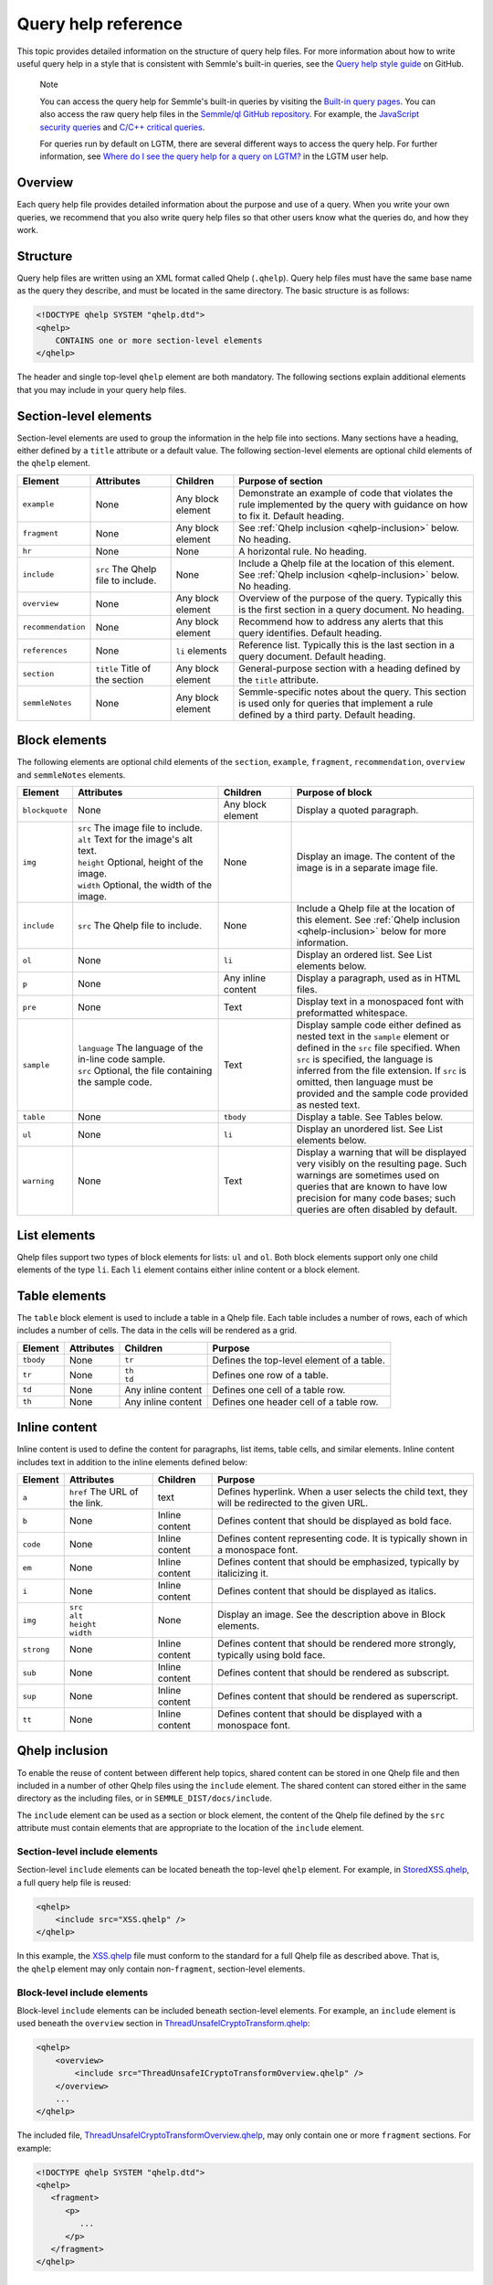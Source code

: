 Query help reference
********************

This topic provides detailed information on the structure of query help files. 
For more information about how to write useful query help in a style that is consistent with Semmle's built-in queries, see the `Query help style guide <https://github.com/Semmle/ql/blob/master/docs/query-help-style-guide.md>`__ on GitHub.


.. pull-quote::

   Note
 
   You can access the query help for Semmle's built-in queries by visiting the `Built-in query pages <https://help.semmle.com/wiki/display/QL/Built-in+queries>`__.
   You can also access the raw query help files in the `Semmle/ql GitHub repository <https://github.com/semmle/ql>`__.
   For example, the `JavaScript security queries <https://github.com/Semmle/ql/tree/master/javascript/ql/src/Security>`__ and `C/C++ critical queries <https://github.com/Semmle/ql/tree/master/cpp/ql/src/Critical>`__. 
   
   For queries run by default on LGTM, there are several different ways to access the query help. For further information, see `Where do I see the query help for a query on LGTM? <https://lgtm.com/help/lgtm/query-help#where-query-help-in-lgtm>`__ in the LGTM user help.
   

Overview
========

Each query help file provides detailed information about the purpose and use of a query. When you write your own queries, we recommend that you also write query help files so that other users know what the queries do, and how they work.

Structure
=========

Query help files are written using an XML format called Qhelp (``.qhelp``). Query help files must have the same base name as the query they describe, and must be located in the same directory. The basic structure is as follows:

.. code-block:: xml

   <!DOCTYPE qhelp SYSTEM "qhelp.dtd">
   <qhelp>
       CONTAINS one or more section-level elements 
   </qhelp>

The header and single top-level ``qhelp`` element are both mandatory. 
The following sections explain additional elements that you may include in your query help files.


Section-level elements
======================

Section-level elements are used to group the information in the help file into sections. Many sections have a heading, either defined by a ``title`` attribute or a default value. The following section-level elements are optional child elements of the ``qhelp`` element.

+--------------------+------------------------------------+------------------------+-----------------------------------------------------------------------------------------------------------------------------------------------+
| Element            | Attributes                         | Children               | Purpose of section                                                                                                                            |
+====================+====================================+========================+===============================================================================================================================================+
| ``example``        | None                               | Any block element      | Demonstrate an example of code that violates the rule implemented by the query with guidance on how to fix it. Default heading.               |
+--------------------+------------------------------------+------------------------+-----------------------------------------------------------------------------------------------------------------------------------------------+
| ``fragment``       | None                               | Any block element      | See :ref:`Qhelp inclusion <qhelp-inclusion>` below. No heading.                                                                               |
+--------------------+------------------------------------+------------------------+-----------------------------------------------------------------------------------------------------------------------------------------------+
| ``hr``             | None                               | None                   | A horizontal rule. No heading.                                                                                                                |
+--------------------+------------------------------------+------------------------+-----------------------------------------------------------------------------------------------------------------------------------------------+
| ``include``        | ``src`` The Qhelp file to include. | None                   | Include a Qhelp file at the location of this element. See :ref:`Qhelp inclusion <qhelp-inclusion>` below. No heading.                         |
+--------------------+------------------------------------+------------------------+-----------------------------------------------------------------------------------------------------------------------------------------------+
| ``overview``       | None                               | Any block element      | Overview of the purpose of the query. Typically this is the first section in a query document. No heading.                                    |
+--------------------+------------------------------------+------------------------+-----------------------------------------------------------------------------------------------------------------------------------------------+
| ``recommendation`` | None                               | Any block element      | Recommend how to address any alerts that this query identifies. Default heading.                                                              |
+--------------------+------------------------------------+------------------------+-----------------------------------------------------------------------------------------------------------------------------------------------+
| ``references``     | None                               | ``li`` elements        | Reference list. Typically this is the last section in a query document. Default heading.                                                      |
+--------------------+------------------------------------+------------------------+-----------------------------------------------------------------------------------------------------------------------------------------------+
| ``section``        | ``title`` Title of the section     | Any block element      | General-purpose section with a heading defined by the ``title`` attribute.                                                                    |
+--------------------+------------------------------------+------------------------+-----------------------------------------------------------------------------------------------------------------------------------------------+
| ``semmleNotes``    | None                               | Any block element      | Semmle-specific notes about the query. This section is used only for queries that implement a rule defined by a third party. Default heading. |
+--------------------+------------------------------------+------------------------+-----------------------------------------------------------------------------------------------------------------------------------------------+

Block elements
==============

The following elements are optional child elements of the ``section``, ``example``, ``fragment``, ``recommendation``, ``overview`` and ``semmleNotes`` elements.

.. table::
   :widths: 7 20 10 25

   +----------------+----------------------------------------------------------+--------------------+-----------------------------------------------------------------------------------------------------------------------------------------------------------------------------------------------------------------------------------------------------------------------------------------------------------+
   | Element        | Attributes                                               | Children           | Purpose of block                                                                                                                                                                                                                                                                                          |
   +================+==========================================================+====================+===========================================================================================================================================================================================================================================================================================================+
   | ``blockquote`` | None                                                     | Any block element  | Display a quoted paragraph.                                                                                                                                                                                                                                                                               |
   +----------------+----------------------------------------------------------+--------------------+-----------------------------------------------------------------------------------------------------------------------------------------------------------------------------------------------------------------------------------------------------------------------------------------------------------+
   | ``img``        | | ``src`` The image file to include.                     | None               | Display an image. The content of the image is in a separate image file.                                                                                                                                                                                                                                   |
   |                | | ``alt`` Text for the image's alt text.                 |                    |                                                                                                                                                                                                                                                                                                           |
   |                | | ``height`` Optional, height of the image.              |                    |                                                                                                                                                                                                                                                                                                           |
   |                | | ``width`` Optional, the width of the image.            |                    |                                                                                                                                                                                                                                                                                                           |
   +----------------+----------------------------------------------------------+--------------------+-----------------------------------------------------------------------------------------------------------------------------------------------------------------------------------------------------------------------------------------------------------------------------------------------------------+
   | ``include``    | ``src`` The Qhelp file to include.                       | None               | Include a Qhelp file at the location of this element. See :ref:`Qhelp inclusion <qhelp-inclusion>` below for more information.                                                                                                                                                                            |
   +----------------+----------------------------------------------------------+--------------------+-----------------------------------------------------------------------------------------------------------------------------------------------------------------------------------------------------------------------------------------------------------------------------------------------------------+
   | ``ol``         | None                                                     | ``li``             | Display an ordered list. See List elements below.                                                                                                                                                                                                                                                         |
   +----------------+----------------------------------------------------------+--------------------+-----------------------------------------------------------------------------------------------------------------------------------------------------------------------------------------------------------------------------------------------------------------------------------------------------------+
   | ``p``          | None                                                     | Any inline content | Display a paragraph, used as in HTML files.                                                                                                                                                                                                                                                               |
   +----------------+----------------------------------------------------------+--------------------+-----------------------------------------------------------------------------------------------------------------------------------------------------------------------------------------------------------------------------------------------------------------------------------------------------------+
   | ``pre``        | None                                                     | Text               | Display text in a monospaced font with preformatted whitespace.                                                                                                                                                                                                                                           |
   +----------------+----------------------------------------------------------+--------------------+-----------------------------------------------------------------------------------------------------------------------------------------------------------------------------------------------------------------------------------------------------------------------------------------------------------+
   | ``sample``     | | ``language`` The language of the in-line code sample.  | Text               | Display sample code either defined as nested text in the ``sample`` element or defined in the ``src`` file specified. When ``src`` is specified, the language is inferred from the file extension. If ``src`` is omitted, then language must be provided and the sample code provided as nested text.     |
   |                | | ``src`` Optional, the file containing the sample code. |                    |                                                                                                                                                                                                                                                                                                           |
   +----------------+----------------------------------------------------------+--------------------+-----------------------------------------------------------------------------------------------------------------------------------------------------------------------------------------------------------------------------------------------------------------------------------------------------------+
   | ``table``      | None                                                     | ``tbody``          | Display a table. See Tables below.                                                                                                                                                                                                                                                                        |
   +----------------+----------------------------------------------------------+--------------------+-----------------------------------------------------------------------------------------------------------------------------------------------------------------------------------------------------------------------------------------------------------------------------------------------------------+
   | ``ul``         | None                                                     | ``li``             | Display an unordered list. See List elements below.                                                                                                                                                                                                                                                       |
   +----------------+----------------------------------------------------------+--------------------+-----------------------------------------------------------------------------------------------------------------------------------------------------------------------------------------------------------------------------------------------------------------------------------------------------------+
   | ``warning``    | None                                                     | Text               | Display a warning that will be displayed very visibly on the resulting page. Such warnings are sometimes used on queries that are known to have low precision for many code bases; such queries are often disabled by default.                                                                            |
   +----------------+----------------------------------------------------------+--------------------+-----------------------------------------------------------------------------------------------------------------------------------------------------------------------------------------------------------------------------------------------------------------------------------------------------------+
   
List elements
=============

Qhelp files support two types of block elements for lists: ``ul`` and ``ol``. Both block elements support only one child elements of the type ``li``. Each ``li`` element contains either inline content or a block element.

Table elements
==============

The ``table`` block element is used to include a table in a Qhelp file. Each table includes a number of rows, each of which includes a number of cells. The data in the cells will be rendered as a grid.

+-----------+------------+--------------------+-------------------------------------------+
| Element   | Attributes | Children           | Purpose                                   |
+===========+============+====================+===========================================+
| ``tbody`` | None       | ``tr``             | Defines the top-level element of a table. |
+-----------+------------+--------------------+-------------------------------------------+
| ``tr``    | None       | | ``th``           | Defines one row of a table.               |
|           |            | | ``td``           |                                           |
+-----------+------------+--------------------+-------------------------------------------+
| ``td``    | None       | Any inline content | Defines one cell of a table row.          |
+-----------+------------+--------------------+-------------------------------------------+
| ``th``    | None       | Any inline content | Defines one header cell of a table row.   |
+-----------+------------+--------------------+-------------------------------------------+

Inline content
==============

Inline content is used to define the content for paragraphs, list items, table cells, and similar elements. Inline content includes text in addition to the inline elements defined below:

+------------+--------------------------------------+----------------+--------------------------------------------------------------------------------------------------+
| Element    | Attributes                           | Children       | Purpose                                                                                          |
+============+======================================+================+==================================================================================================+
| ``a``      | ``href`` The URL of the link.        | text           | Defines hyperlink. When a user selects the child text, they will be redirected to the given URL. |
+------------+--------------------------------------+----------------+--------------------------------------------------------------------------------------------------+
| ``b``      | None                                 | Inline content | Defines content that should be displayed as bold face.                                           |
+------------+--------------------------------------+----------------+--------------------------------------------------------------------------------------------------+
| ``code``   | None                                 | Inline content | Defines content representing code. It is typically shown in a monospace font.                    |
+------------+--------------------------------------+----------------+--------------------------------------------------------------------------------------------------+
| ``em``     | None                                 | Inline content | Defines content that should be emphasized, typically by italicizing it.                          |
+------------+--------------------------------------+----------------+--------------------------------------------------------------------------------------------------+
| ``i``      | None                                 | Inline content | Defines content that should be displayed as italics.                                             |
+------------+--------------------------------------+----------------+--------------------------------------------------------------------------------------------------+
| ``img``    | | ``src``                            | None           | Display an image. See the description above in Block elements.                                   |
|            | | ``alt``                            |                |                                                                                                  |
|            | | ``height``                         |                |                                                                                                  |
|            | | ``width``                          |                |                                                                                                  |
+------------+--------------------------------------+----------------+--------------------------------------------------------------------------------------------------+
| ``strong`` | None                                 | Inline content | Defines content that should be rendered more strongly, typically using bold face.                |
+------------+--------------------------------------+----------------+--------------------------------------------------------------------------------------------------+
| ``sub``    | None                                 | Inline content | Defines content that should be rendered as subscript.                                            |
+------------+--------------------------------------+----------------+--------------------------------------------------------------------------------------------------+
| ``sup``    | None                                 | Inline content | Defines content that should be rendered as superscript.                                          |
+------------+--------------------------------------+----------------+--------------------------------------------------------------------------------------------------+
| ``tt``     | None                                 | Inline content | Defines content that should be displayed with a monospace font.                                  |
+------------+--------------------------------------+----------------+--------------------------------------------------------------------------------------------------+

.. _qhelp-inclusion:

Qhelp inclusion
===============

To enable the reuse of content between different help topics, shared content can be stored in one Qhelp file and then included in a number of other Qhelp files using the ``include`` element. The shared content can stored either in the same directory as the including files, or in ``SEMMLE_DIST/docs/include``.

The ``include`` element can be used as a section or block element, the content of the Qhelp file defined by the ``src`` attribute must contain elements that are appropriate to the location of the ``include`` element.

Section-level include elements
------------------------------

Section-level ``include`` elements can be located beneath the top-level ``qhelp`` element. For example, in `StoredXSS.qhelp <https://github.com/Semmle/ql/blob/master/csharp/ql/src/Security%20Features/CWE-079/StoredXSS.qhelp>`__, a full query help file is reused: 

.. code-block:: xml 
   
   <qhelp> 
       <include src="XSS.qhelp" />
   </qhelp>

In this example, the `XSS.qhelp <https://github.com/Semmle/ql/blob/master/csharp/ql/src/Security%20Features/CWE-079/XSS.qhelp>`__ file must conform to the standard for a full Qhelp file as described above. That is, the ``qhelp`` element may only contain non-``fragment``, section-level elements.

Block-level include elements
----------------------------

Block-level ``include`` elements can be included beneath section-level elements. For example, an ``include`` element is used beneath the ``overview`` section in `ThreadUnsafeICryptoTransform.qhelp <https://github.com/Semmle/ql/blob/master/csharp/ql/src/Likely%20Bugs/ThreadUnsafeICryptoTransform.qhelp>`__:

.. code-block:: xml 
   
   <qhelp>
       <overview>
           <include src="ThreadUnsafeICryptoTransformOverview.qhelp" />
       </overview>
       ...
   </qhelp>

The included file, `ThreadUnsafeICryptoTransformOverview.qhelp <https://github.com/Semmle/ql/blob/master/csharp/ql/src/Likely%20Bugs/ThreadUnsafeICryptoTransformOverview.qhelp>`_, may only contain one or more ``fragment`` sections. For example:

.. code-block:: xml 

   <!DOCTYPE qhelp SYSTEM "qhelp.dtd"> 
   <qhelp>
      <fragment>
         <p>
            ...
         </p>
      </fragment>
   </qhelp>

Further information
===================

- To learn more about contributing to the standard QL queries and libraries, see our `Contributing guidelines <https://github.com/Semmle/ql/blob/master/CONTRIBUTING.md>`__ on GitHub. 
- To learn more about writing custom queries, and how to format your QL for clarity and consistency, see `Writing QL queries <https://help.semmle.com/QL/learn-ql/writing-queries/writing-queries.html>`__.
